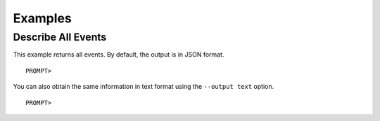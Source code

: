 Examples
========

Describe All Events
-------------------

This example returns all events. By default, the output is in JSON
format.

::

    PROMPT> 

                

You can also obtain the same information in text format using the
``--output text`` option.

::

    PROMPT> 

